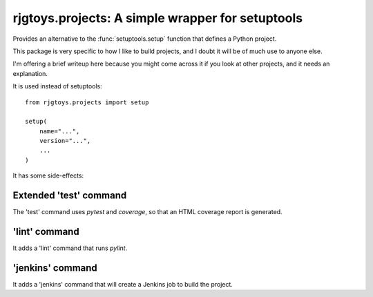 rjgtoys.projects: A simple wrapper for setuptools
=================================================

Provides an alternative to the :func:`setuptools.setup` function
that defines a Python project.

This package is very specific to how I like to build projects, and
I doubt it will be of much use to anyone else.

I'm offering a brief writeup here because you might come across it
if you look at other projects, and it needs an explanation.

It is used instead of setuptools::

    from rjgtoys.projects import setup

    setup(
        name="...",
        version="...",
        ...
    )

It has some side-effects:

Extended 'test' command
-----------------------

The 'test' command uses `pytest` and `coverage`, so that an HTML coverage
report is generated.

'lint' command
--------------

It adds a 'lint' command that runs `pylint`.

'jenkins' command
-----------------

It adds a 'jenkins' command that will create a Jenkins job to build the project.


